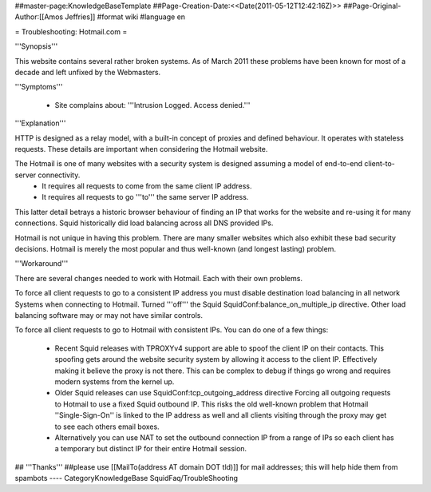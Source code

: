 ##master-page:KnowledgeBaseTemplate
##Page-Creation-Date:<<Date(2011-05-12T12:42:16Z)>>
##Page-Original-Author:[[Amos Jeffries]]
#format wiki
#language en

= Troubleshooting: Hotmail.com =

'''Synopsis'''

This website contains several rather broken systems. As of March 2011 these problems have been known for most of a decade and left unfixed by the Webmasters.

'''Symptoms'''

  * Site complains about: '''Intrusion Logged. Access denied.'''

'''Explanation'''

HTTP is designed as a relay model, with a built-in concept of proxies and defined behaviour. It operates with stateless requests. These details are important when considering the Hotmail website.

The Hotmail is one of many websites with a security system is designed assuming a model of end-to-end client-to-server connectivity.
 * It requires all requests to come from the same client IP address.
 * It requires all requests to go '''to''' the same server IP address.

This latter detail betrays a historic browser behaviour of finding an IP that works for the website and re-using it for many connections. Squid historically did load balancing across all DNS provided IPs.

Hotmail is not unique in having this problem. There are many smaller websites which also exhibit these bad security decisions. Hotmail is merely the most popular and thus well-known (and longest lasting) problem.

'''Workaround'''

There are several changes needed to work with Hotmail. Each with their own problems.

To force all client requests to go to a consistent IP address you must disable destination load balancing in all network Systems when connecting to Hotmail. Turned '''off''' the Squid SquidConf:balance_on_multiple_ip directive. Other load balancing software may or may not have similar controls.

To force all client requests to go to Hotmail with consistent IPs. You can do one of a few things:

 * Recent Squid releases with TPROXYv4 support are able to spoof the client IP on their contacts. This spoofing gets around the website security system by allowing it access to the client IP. Effectively making it believe the proxy is not there. This can be complex to debug if things go wrong and requires modern systems from the kernel up.

 * Older Squid releases can use SquidConf:tcp_outgoing_address directive Forcing all outgoing requests to Hotmail to use a fixed Squid outbound IP. This risks the old well-known problem that Hotmail ''Single-Sign-On'' is linked to the IP address as well and all clients visiting through the proxy may get to see each others email boxes.

 * Alternatively you can use NAT to set the outbound connection IP from a range of IPs so each client has a temporary but distinct IP for their entire Hotmail session.


## '''Thanks'''
##please use [[MailTo(address AT domain DOT tld)]] for mail addresses; this will help hide them from spambots
----
CategoryKnowledgeBase SquidFaq/TroubleShooting
